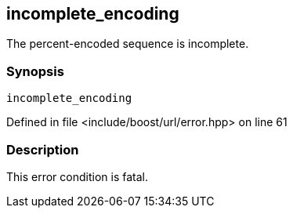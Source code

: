 :relfileprefix: ../../../
[#A94877B53CABF41CAFE4D671BA38EB67D2CA0D0D]
== incomplete_encoding

pass:v,q[The percent-encoded sequence is incomplete.]


=== Synopsis

[source,cpp,subs="verbatim,macros,-callouts"]
----
incomplete_encoding
----

Defined in file <include/boost/url/error.hpp> on line 61

=== Description

pass:v,q[This error condition is fatal.]


